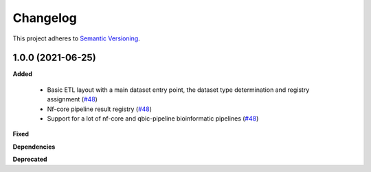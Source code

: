 ==========
Changelog
==========

This project adheres to `Semantic Versioning <https://semver.org/>`_.


1.0.0 (2021-06-25)
------------------

**Added**

 * Basic ETL layout with a main dataset entry point, the dataset type determination and registry assignment (`#48 <https://github.com/qbicsoftware/java-openbis-dropbox/pull/1>`_)

 * Nf-core pipeline result registry (`#48 <https://github.com/qbicsoftware/java-openbis-dropbox/pull/3>`_)

 * Support for a lot of nf-core and qbic-pipeline bioinformatic pipelines (`#48 <https://github.com/qbicsoftware/java-openbis-dropbox/issues/4>`_)

**Fixed**

**Dependencies**

**Deprecated**



